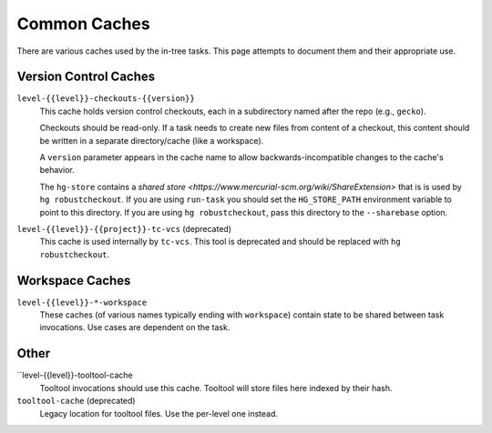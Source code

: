 .. taskcluster_caches:

=============
Common Caches
=============

There are various caches used by the in-tree tasks. This page attempts to
document them and their appropriate use.

Version Control Caches
======================

``level-{{level}}-checkouts-{{version}}``
   This cache holds version control checkouts, each in a subdirectory named
   after the repo (e.g., ``gecko``).

   Checkouts should be read-only. If a task needs to create new files from
   content of a checkout, this content should be written in a separate
   directory/cache (like a workspace).

   A ``version`` parameter appears in the cache name to allow
   backwards-incompatible changes to the cache's behavior.

   The ``hg-store`` contains a `shared store <https://www.mercurial-scm.org/wiki/ShareExtension>`
   that is is used by ``hg robustcheckout``. If you are using ``run-task`` you
   should set the ``HG_STORE_PATH`` environment variable to point to this
   directory. If you are using ``hg robustcheckout``, pass this directory to the
   ``--sharebase`` option.

``level-{{level}}-{{project}}-tc-vcs`` (deprecated)
    This cache is used internally by ``tc-vcs``.  This tool is deprecated and
    should be replaced with ``hg robustcheckout``.


Workspace Caches
================

``level-{{level}}-*-workspace``
   These caches (of various names typically ending with ``workspace``)
   contain state to be shared between task invocations. Use cases are
   dependent on the task.

Other
=====

``level-{{level}}-tooltool-cache
    Tooltool invocations should use this cache. Tooltool will store files here
    indexed by their hash.

``tooltool-cache`` (deprecated)
    Legacy location for tooltool files. Use the per-level one instead.
